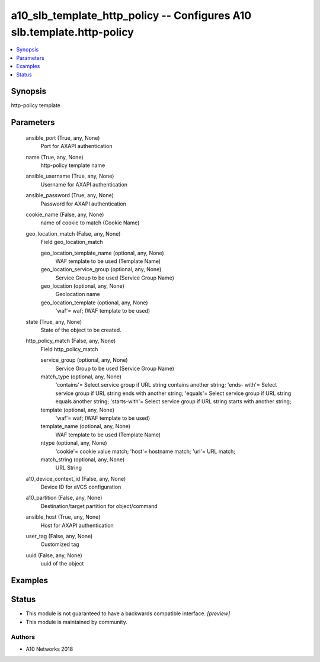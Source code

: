 .. _a10_slb_template_http_policy_module:


a10_slb_template_http_policy -- Configures A10 slb.template.http-policy
=======================================================================

.. contents::
   :local:
   :depth: 1


Synopsis
--------

http-policy template






Parameters
----------

  ansible_port (True, any, None)
    Port for AXAPI authentication


  name (True, any, None)
    http-policy template name


  ansible_username (True, any, None)
    Username for AXAPI authentication


  ansible_password (True, any, None)
    Password for AXAPI authentication


  cookie_name (False, any, None)
    name of cookie to match (Cookie Name)


  geo_location_match (False, any, None)
    Field geo_location_match


    geo_location_template_name (optional, any, None)
      WAF template to be used (Template Name)


    geo_location_service_group (optional, any, None)
      Service Group to be used (Service Group Name)


    geo_location (optional, any, None)
      Geolocation name


    geo_location_template (optional, any, None)
      'waf'= waf;  (WAF template to be used)



  state (True, any, None)
    State of the object to be created.


  http_policy_match (False, any, None)
    Field http_policy_match


    service_group (optional, any, None)
      Service Group to be used (Service Group Name)


    match_type (optional, any, None)
      'contains'= Select service group if URL string contains another string; 'ends- with'= Select service group if URL string ends with another string; 'equals'= Select service group if URL string equals another string; 'starts-with'= Select service group if URL string starts with another string;


    template (optional, any, None)
      'waf'= waf;  (WAF template to be used)


    template_name (optional, any, None)
      WAF template to be used (Template Name)


    ntype (optional, any, None)
      'cookie'= cookie value match; 'host'= hostname match; 'url'= URL match;


    match_string (optional, any, None)
      URL String



  a10_device_context_id (False, any, None)
    Device ID for aVCS configuration


  a10_partition (False, any, None)
    Destination/target partition for object/command


  ansible_host (True, any, None)
    Host for AXAPI authentication


  user_tag (False, any, None)
    Customized tag


  uuid (False, any, None)
    uuid of the object









Examples
--------

.. code-block:: yaml+jinja

    





Status
------




- This module is not guaranteed to have a backwards compatible interface. *[preview]*


- This module is maintained by community.



Authors
~~~~~~~

- A10 Networks 2018

